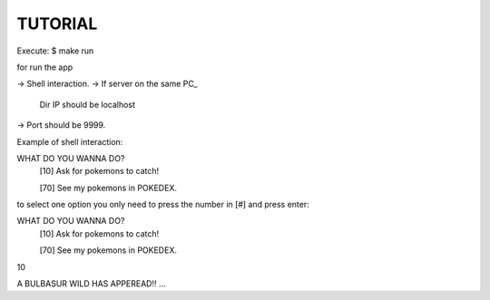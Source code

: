TUTORIAL
==============

Execute:
$ make run

for run the app

-> Shell interaction.
-> If server on the same PC_
	Dir IP should be localhost
-> Port should be 9999.

Example of shell interaction:

WHAT DO YOU WANNA DO?
  [10] Ask for pokemons to catch!

  [70] See my pokemons in POKEDEX.

to select one option you only need to press the number in [#] and press enter:

WHAT DO YOU WANNA DO?
  [10] Ask for pokemons to catch!

  [70] See my pokemons in POKEDEX.

10

A BULBASUR WILD HAS APPEREAD!!
...


